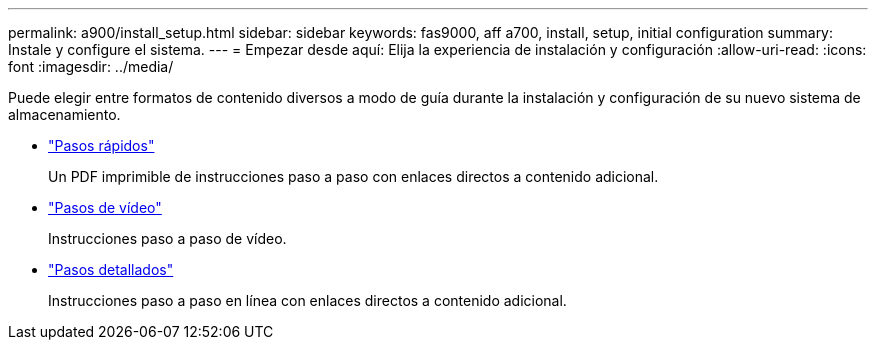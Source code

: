 ---
permalink: a900/install_setup.html 
sidebar: sidebar 
keywords: fas9000, aff a700, install, setup, initial configuration 
summary: Instale y configure el sistema. 
---
= Empezar desde aquí: Elija la experiencia de instalación y configuración
:allow-uri-read: 
:icons: font
:imagesdir: ../media/


[role="lead"]
Puede elegir entre formatos de contenido diversos a modo de guía durante la instalación y configuración de su nuevo sistema de almacenamiento.

* link:../a900/install_quick_guide.html["Pasos rápidos"^]
+
Un PDF imprimible de instrucciones paso a paso con enlaces directos a contenido adicional.

* link:../a900/install_videos.html["Pasos de vídeo"^]
+
Instrucciones paso a paso de vídeo.

* link:../a900/install_detailed_guide.html["Pasos detallados"^]
+
Instrucciones paso a paso en línea con enlaces directos a contenido adicional.


